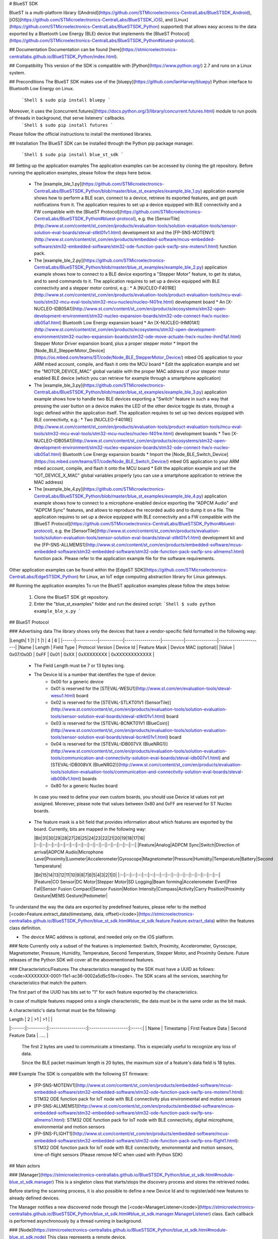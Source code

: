 # BlueST SDK

BlueST is a multi-platform library ([Android](https://github.com/STMicroelectronics-CentralLabs/BlueSTSDK_Android), [iOS](https://github.com/STMicroelectronics-CentralLabs/BlueSTSDK_iOS), and [Linux](https://github.com/STMicroelectronics-CentralLabs/BlueSTSDK_Python) supported) that allows easy access to the data exported by a Bluetooth Low Energy (BLE) device that implements the [BlueST Protocol](https://github.com/STMicroelectronics-CentralLabs/BlueSTSDK_Python#bluest-protocol).


## Documentation
Documentation can be found [here](https://stmicroelectronics-centrallabs.github.io/BlueSTSDK_Python/index.html).


## Compatibility
This version of the SDK is compatible with [Python](https://www.python.org/) 2.7 and runs on a Linux system.


## Preconditions
The BlueST SDK makes use of the [bluepy](https://github.com/IanHarvey/bluepy) Python interface to Bluetooth Low Energy on Linux.
  ```Shell
  $ sudo pip install bluepy
  ```
Moreover, it uses the [concurrent.futures](https://docs.python.org/3/library/concurrent.futures.html) module to run pools of threads in background, that serve listeners' callbacks.
  ```Shell
  $ sudo pip install futures
  ```

Please follow the official instructions to install the mentioned libraries.


## Installation
The BlueST SDK can be installed through the Python pip package manager.
  ```Shell
  $ sudo pip install blue_st_sdk
  ```


## Setting up the application examples
The application examples can be accessed by cloning the git repository.
Before running the application examples, please follow the steps here below.
 * The [example_ble_1.py](https://github.com/STMicroelectronics-CentralLabs/BlueSTSDK_Python/blob/master/blue_st_examples/example_ble_1.py) application example shows how to perform a BLE scan, connect to a device, retrieve its exported features, and get push notifications from it. The application requires to set up a device equipped with BLE connectivity and a FW compatible with the [BlueST Protocol](https://github.com/STMicroelectronics-CentralLabs/BlueSTSDK_Python#bluest-protocol), e.g. the [SensorTile](http://www.st.com/content/st_com/en/products/evaluation-tools/solution-evaluation-tools/sensor-solution-eval-boards/steval-stlkt01v1.html) development kit and the [FP-SNS-MOTENV1](http://www.st.com/content/st_com/en/products/embedded-software/mcus-embedded-software/stm32-embedded-software/stm32-ode-function-pack-sw/fp-sns-motenv1.html) function pack.
 * The [example_ble_2.py](https://github.com/STMicroelectronics-CentralLabs/BlueSTSDK_Python/blob/master/blue_st_examples/example_ble_2.py) application example shows how to connect to a BLE device exporting a "Stepper Motor" feature, to get its status, and to send commands to it. The application requires to set up a device equipped with BLE connectivity and a stepper motor control, e.g.:
   * A [NUCLEO-F401RE](http://www.st.com/content/st_com/en/products/evaluation-tools/product-evaluation-tools/mcu-eval-tools/stm32-mcu-eval-tools/stm32-mcu-nucleo/nucleo-f401re.html) development board
   * An [X-NUCLEO-IDB05A1](http://www.st.com/content/st_com/en/products/ecosystems/stm32-open-development-environment/stm32-nucleo-expansion-boards/stm32-ode-connect-hw/x-nucleo-idb05a1.html) Bluetooth Low Energy expansion board
   * An [X-NUCLEO-IHM01A1](http://www.st.com/content/st_com/en/products/ecosystems/stm32-open-development-environment/stm32-nucleo-expansion-boards/stm32-ode-move-actuate-hw/x-nucleo-ihm01a1.html) Stepper Motor Driver expansion board, plus a proper stepper motor
   * Import the [Node_BLE_StepperMotor_Device](https://os.mbed.com/teams/ST/code/Node_BLE_StepperMotor_Device/) mbed OS application to your ARM mbed account, compile, and flash it onto the MCU board
   * Edit the application example and set the "MOTOR_DEVICE_MAC" global variable with the proper MAC address of your stepper motor enabled BLE device (which you can retrieve for example through a smartphone application)
 * The [example_ble_3.py](https://github.com/STMicroelectronics-CentralLabs/BlueSTSDK_Python/blob/master/blue_st_examples/example_ble_3.py) application example shows how to handle two BLE devices exporting a "Switch" feature in such a way that pressing the user button on a device makes the LED of the other device toggle its state, through a logic defined within the application itself. The application requires to set up two devices equipped with BLE connectivity, e.g.:
   * Two [NUCLEO-F401RE](http://www.st.com/content/st_com/en/products/evaluation-tools/product-evaluation-tools/mcu-eval-tools/stm32-mcu-eval-tools/stm32-mcu-nucleo/nucleo-f401re.html) development boards
   * Two [X-NUCLEO-IDB05A1](http://www.st.com/content/st_com/en/products/ecosystems/stm32-open-development-environment/stm32-nucleo-expansion-boards/stm32-ode-connect-hw/x-nucleo-idb05a1.html) Bluetooth Low Energy expansion boards
   * Import the [Node_BLE_Switch_Device](https://os.mbed.com/teams/ST/code/Node_BLE_Switch_Device/) mbed OS application to your ARM mbed account, compile, and flash it onto the MCU board
   * Edit the application example and set the "IOT_DEVICE_X_MAC" global variables properly (you can use a smartphone application to retrieve the MAC address)
 * The [example_ble_4.py](https://github.com/STMicroelectronics-CentralLabs/BlueSTSDK_Python/blob/master/blue_st_examples/example_ble_4.py) application example shows how to connect to a microphone-enabled device exporting the "ADPCM Audio" and "ADPCM Sync" features, and allows to reproduce the recorded audio and to dump it on a file. The application requires to set up a device equipped with BLE connectivity and a FW compatible with the [BlueST Protocol](https://github.com/STMicroelectronics-CentralLabs/BlueSTSDK_Python#bluest-protocol), e.g. the [SensorTile](http://www.st.com/content/st_com/en/products/evaluation-tools/solution-evaluation-tools/sensor-solution-eval-boards/steval-stlkt01v1.html) development kit and the [FP-SNS-ALLMEMS1](http://www.st.com/content/st_com/en/products/embedded-software/mcus-embedded-software/stm32-embedded-software/stm32-ode-function-pack-sw/fp-sns-allmems1.html) function pack.
   Please refer to the application example file for the software requirements.

Other application examples can be found within the [EdgeST SDK](https://github.com/STMicroelectronics-CentralLabs/EdgeSTSDK_Python) for Linux, an IoT edge computing abstraction library for Linux gateways.


## Running the application examples
To run the BlueST application examples please follow the steps below:
 1. Clone the BlueST SDK git repository.
 2. Enter the "blue_st_examples" folder and run the desired script:
    ```Shell
    $ sudo python example_ble_x.py
    ```


## BlueST Protocol

### Advertising data
The library shows only the devices that have a vendor-specific field formatted in the following way:

|Length|  1        |1           | 1                |1          | 4              | 6                    |
|------|-----------|------------|------------------|-----------|----------------|----------------------|
|Name  | Length    | Field Type | Protocol Version | Device Id | Feature Mask   | Device MAC (optional)|
|Value | 0x07/0x0D | 0xFF       | 0x01             | 0xXX      | 0xXXXXXXXX     | 0xXXXXXXXXXXXX       |


 - The Field Length must be 7 or 13 bytes long.

 - The Device Id is a number that identifies the type of device:
    - 0x00 for a generic device
    - 0x01 is reserved for the [STEVAL-WESU1](http://www.st.com/en/evaluation-tools/steval-wesu1.html) board
    - 0x02 is reserved for the [STEVAL-STLKT01V1 (SensorTile)](http://www.st.com/content/st_com/en/products/evaluation-tools/solution-evaluation-tools/sensor-solution-eval-boards/steval-stlkt01v1.html) board
    - 0x03 is reserved for the [STEVAL-BCNKT01V1 (BlueCoin)](http://www.st.com/content/st_com/en/products/evaluation-tools/solution-evaluation-tools/sensor-solution-eval-boards/steval-bcnkt01v1.html) board
    - 0x04 is reserved for the [STEVAL-IDB007VX (BlueNRG1)](http://www.st.com/content/st_com/en/products/evaluation-tools/solution-evaluation-tools/communication-and-connectivity-solution-eval-boards/steval-idb007v1.html) and [STEVAL-IDB008VX (BlueNRG2)](http://www.st.com/content/st_com/en/products/evaluation-tools/solution-evaluation-tools/communication-and-connectivity-solution-eval-boards/steval-idb008v1.html) boards
    - 0x80 for a generic Nucleo board

  In case you need to define your own custom boards, you should use Device Id values not yet assigned. Moreover, please note that values between 0x80 and 0xFF are reserved for ST Nucleo boards.

 - The feature mask is a bit field that provides information about which features are exported by the board. Currently, bits are mapped in the following way:

   |Bit|31|30|29|28|27|26|25|24|23|22|21|20|19|18|17|16|
   |:-:|:-:|:-:|:-:|:-:|:-:|:-:|:-:|:-:|:-:|:-:|:-:|:-:|:-:|:-:|:-:|:-:|
   |Feature|Analog|ADPCM Sync|Switch|Direction of arrival|ADPCM Audio|Microphone Level|Proximity|Luxmeter|Accelerometer|Gyroscope|Magnetometer|Pressure|Humidity|Temperature|Battery|Second Temperature|

   |Bit|15|14|13|12|11|10|9|8|7|6|5|4|3|2|1|0|
   |:-:|:-:|:-:|:-:|:-:|:-:|:-:|:-:|:-:|:-:|:-:|:-:|:-:|:-:|:-:|:-:|:-:|
   |Feature|CO Sensor|DC Motor|Stepper Motor|SD Logging|Beam forming|Accelerometer Event|Free Fall|Sensor Fusion Compact|Sensor Fusion|Motion Intensity|Compass|Activity|Carry Position|Proximity Gesture|MEMS Gesture|Pedometer|

To understand the way the data are exported by predefined features, please refer to the method [<code>Feature.extract_data(timestamp, data, offset)</code>](https://stmicroelectronics-centrallabs.github.io/BlueSTSDK_Python/blue_st_sdk.html#blue_st_sdk.feature.Feature.extract_data) within the features class definition.

- The device MAC address is optional, and needed only on the iOS platform.


### Note
Currently only a subset of the features is implemented: Switch, Proximity, Accelerometer, Gyroscope, Magnetometer, Pressure, Humidity, Temperature, Second Temperature, Stepper Motor, and Proximity Gesture.
Future releases of the Python SDK will cover all the abovementioned features.


### Characteristics/Features
The characteristics managed by the SDK must have a UUID as follows: <code>XXXXXXXX-0001-11e1-ac36-0002a5d5c51b</code>.
The SDK scans all the services, searching for characteristics that match the pattern. 

The first part of the UUID has bits set to "1" for each feature exported by the characteristics.

In case of multiple features mapped onto a single characteristic, the data must be in the same order as the bit mask.

A characteristic's data format must be the following:

| Length |     2     |         >1         |          >1         |       |
|:------:|:---------:|:------------------:|:-------------------:|:-----:|
|  Name  | Timestamp | First Feature Data | Second Feature Data | ..... |

 The first 2 bytes are used to communicate a timestamp. This is especially useful to recognize any loss of data.

 Since the BLE packet maximum length is 20 bytes, the maximum size of a feature's data field is 18 bytes.


### Example
The SDK is compatible with the following ST firmware:
 - [FP-SNS-MOTENV1](http://www.st.com/content/st_com/en/products/embedded-software/mcus-embedded-software/stm32-embedded-software/stm32-ode-function-pack-sw/fp-sns-motenv1.html): STM32 ODE function pack for IoT node with BLE connectivity plus environmental and motion sensors
 - [FP-SNS-ALLMEMS1](http://www.st.com/content/st_com/en/products/embedded-software/mcus-embedded-software/stm32-embedded-software/stm32-ode-function-pack-sw/fp-sns-allmems1.html): STM32 ODE function pack for IoT node with BLE connectivity, digital microphone, environmental and motion sensors
 - [FP-SNS-FLIGHT1](http://www.st.com/content/st_com/en/products/embedded-software/mcus-embedded-software/stm32-embedded-software/stm32-ode-function-pack-sw/fp-sns-flight1.html): STM32 ODE function pack for IoT node with BLE connectivity, environmental and motion sensors, time-of-flight sensors (Please remove NFC when used with Python SDK)


## Main actors

### [Manager](https://stmicroelectronics-centrallabs.github.io/BlueSTSDK_Python/blue_st_sdk.html#module-blue_st_sdk.manager)
This is a singleton class that starts/stops the discovery process and stores the retrieved nodes.

Before starting the scanning process, it is also possible to define a new Device Id and to register/add new features to already defined devices.

The Manager notifies a new discovered node through the [<code>ManagerListener</code>](https://stmicroelectronics-centrallabs.github.io/BlueSTSDK_Python/blue_st_sdk.html#blue_st_sdk.manager.ManagerListener) class. Each callback is performed asynchronously by a thread running in background.

### [Node](https://stmicroelectronics-centrallabs.github.io/BlueSTSDK_Python/blue_st_sdk.html#module-blue_st_sdk.node)
This class represents a remote device.

Through this class it is possible to recover the features exported by a node and read/write data from/to the device.

The node exports all the features whose corresponding bit is set to "1" within the advertising data message. Once the device is connected, scanning and enabling the available characteristics can be performed. Then, it is possible to request/send data related to the discovered features.

A node notifies its RSSI (signal strength) when created.

A node can be in one of following status:
- **Init**: dummy initial status.
- **Idle**: the node is waiting for a connection and sending an advertising data message.
- **Connecting**: a connection with the node was triggered, the node is performing the discovery of device services/characteristics.
- **Connected**: connection with the node was successful.
- **Disconnecting**: ongoing disconnection; once disconnected the node goes back to the Idle status.
- **Lost**: the device has sent an advertising data, however it is not reachable anymore.
- **Unreachable**: the connection with the node was in place, however it is not reachable anymore.
- **Dead**: dummy final status.

Each callback is performed asynchronously by a thread running in background.

### [Feature](https://stmicroelectronics-centrallabs.github.io/BlueSTSDK_Python/blue_st_sdk.html#module-blue_st_sdk.feature)
This class represents the data exported by a node.

Each feature has an array of [<code>Field</code>](https://stmicroelectronics-centrallabs.github.io/BlueSTSDK_Python/blue_st_sdk.features.html#module-blue_st_sdk.features.field) objects that describes the data exported.

Data are received from a BLE characteristic and contained in a [<code>Sample</code>](https://stmicroelectronics-centrallabs.github.io/BlueSTSDK_Python/blue_st_sdk.html#blue_st_sdk.feature.Sample) class. The user is notified about new data through a listener.

Note that each callback is performed asynchronously by a thread running in background.

Available features can be retrieved from Features package.

#### How to add a new Feature

 1. Extend the Feature class:
    1.  Create an array of [<code>Field</code>](https://stmicroelectronics-centrallabs.github.io/BlueSTSDK_Python/blue_st_sdk.features.html#module-blue_st_sdk.features.field) objects that describe the data exported by the feature.
    2.  Create a constructor that accepts only the node as a parameter. From this constructor call the superclass constructor, passing the feature's name and the feature's fields.
    3.  Implement the method [<code>Feature.extract_data(timestamp, data, offset)</code>](https://stmicroelectronics-centrallabs.github.io/BlueSTSDK_Python/blue_st_sdk.html#blue_st_sdk.feature.Feature.extract_data).
    4.  Implement a class method that allows to get data from a [<code>Sample</code>](https://stmicroelectronics-centrallabs.github.io/BlueSTSDK_Python/blue_st_sdk.html#blue_st_sdk.feature.Sample) object.
 2. Register the new feature:
    If you want to use BlueST's bitmask for features within the advertising data, please register the new feature before performing the discovery process, e.g.:

    ```Python
    # Adding a 'MyFeature' feature to a Nucleo device and mapping it to a custom
    # '0x10000000-0001-11e1-ac36-0002a5d5c51b' characteristic.
    mask_to_features_dic = {}
    mask_to_features_dic[0x10000000] = my_feature.MyFeature
    try:
        Manager.add_features_to_node(0x80, mask_to_features_dic)
    except InvalidFeatureBitMaskException as e:
        print e
    # Synchronous discovery of Bluetooth devices.
    manager.discover(False, SCANNING_TIME_s)
    ```

    Otherwise, you can register the feature after discovering a node and before connecting to it:
    ```Python
    # Adding a 'FeatureHeartRate' feature to a Nucleo device and mapping it to
    # the standard '00002a37-0000-1000-8000-00805f9b34fb' Heart Rate Measurement
    # characteristic.
    map = UUIDToFeatureMap()
    map.put(uuid.UUID('00002a37-0000-1000-8000-00805f9b34fb'), feature_heart_rate.FeatureHeartRate)
    node.add_external_features(map)
    # Connecting to the node.
    node.connect()


## License
COPYRIGHT(c) 2018 STMicroelectronics

Redistribution and use in source and binary forms, with or without
modification, are permitted provided that the following conditions are met:
  1. Redistributions of source code must retain the above copyright notice,
     this list of conditions and the following disclaimer.
  2. Redistributions in binary form must reproduce the above 
     notice, this list of conditions and the following disclaimer in the
     documentation and/or other materials provided with the distribution.
  3. Neither the name of STMicroelectronics nor the names of its
     contributors may be used to endorse or promote products derived from
     this software without specific prior written permission.

THIS SOFTWARE IS PROVIDED BY THE COPYRIGHT HOLDERS AND CONTRIBUTORS "AS IS"
AND ANY EXPRESS OR IMPLIED WARRANTIES, INCLUDING, BUT NOT LIMITED TO, THE
IMPLIED WARRANTIES OF MERCHANTABILITY AND FITNESS FOR A PARTICULAR PURPOSE
ARE DISCLAIMED. IN NO EVENT SHALL THE COPYRIGHT HOLDER OR CONTRIBUTORS BE
LIABLE FOR ANY DIRECT, INDIRECT, INCIDENTAL, SPECIAL, EXEMPLARY, OR
CONSEQUENTIAL DAMAGES (INCLUDING, BUT NOT LIMITED TO, PROCUREMENT OF
SUBSTITUTE GOODS OR SERVICES; LOSS OF USE, DATA, OR PROFITS; OR BUSINESS
INTERRUPTION) HOWEVER CAUSED AND ON ANY THEORY OF LIABILITY, WHETHER IN
CONTRACT, STRICT LIABILITY, OR TORT (INCLUDING NEGLIGENCE OR OTHERWISE)
ARISING IN ANY WAY OUT OF THE USE OF THIS SOFTWARE, EVEN IF ADVISED OF THE
POSSIBILITY OF SUCH DAMAGE.


